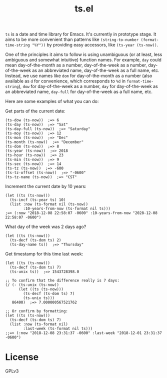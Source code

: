 #+TITLE: ts.el
#+PROPERTY: LOGGING nil

~ts~ is a date and time library for Emacs.  It's currently in prototype stage.  It aims to be more convenient than patterns like ~(string-to-number (format-time-string "%Y"))~ by providing easy accessors, like ~(ts-year (ts-now))~.

One of the principles it aims to follow is using unambiguous (or at least, less ambiguous and somewhat intuitive) function names.  For example, ~day~ could mean day-of-the-month as a number, day-of-the-week as a number, day-of-the-week as an abbreviated name, day-of-the-week as a full name, etc.  Instead, we use names like ~dom~ for day-of-the-month as a number (also available as ~d~ for convenience, which corresponds to ~%d~ in ~format-time-string~), ~dow~ for day-of-the-week as a number, ~day~ for day-of-the-week as an abbreviated name, ~day-full~ for day-of-the-week as a full name, etc.

Here are some examples of what you can do:

Get parts of the current date:

#+BEGIN_SRC elisp
  (ts-dow (ts-now))  ;=> 6
  (ts-day (ts-now))  ;=> "Sat"
  (ts-day-full (ts-now))  ;=> "Saturday"
  (ts-moy (ts-now))  ;=> 12
  (ts-mon (ts-now))  ;=> "Dec"
  (ts-month (ts-now))  ;=> "December"
  (ts-dom (ts-now))  ;=> 8
  (ts-year (ts-now))  ;=> 2018
  (ts-hour (ts-now))  ;=> 23
  (ts-min (ts-now))  ;=> 9
  (ts-sec (ts-now))  ;=> 14
  (ts-tz (ts-now))  ;=> -600
  (ts-tz-offset (ts-now))  ;=> "-0600"
  (ts-tz-name (ts-now))  ;=> "CST"
#+END_SRC

Increment the current date by 10 years:

#+BEGIN_SRC elisp
  (let ((ts (ts-now)))
    (ts-incf (ts-year ts) 10)
    (list :now (ts-format nil (ts-now))
          :10-years-from-now (ts-format nil ts))) 
  ;=> (:now "2018-12-08 22:58:07 -0600" :10-years-from-now "2028-12-08 22:58:07 -0600")
#+END_SRC

What day of the week was 2 days ago?

#+BEGIN_SRC elisp
  (let ((ts (ts-now)))
    (ts-decf (ts-dom ts) 2)
    (ts-day-name ts))  ;=> "Thursday"
#+END_SRC

Get timestamp for this time last week:

#+BEGIN_SRC elisp
  (let ((ts (ts-now)))
    (ts-decf (ts-dom ts) 7)
    (ts-unix ts))  ;=> 1543728398.0

  ;; To confirm that the difference really is 7 days:
  (/ (- (ts-unix (ts-now))
        (let ((ts (ts-now)))
          (ts-decf (ts-dom ts) 7)
          (ts-unix ts)))
     86400)  ;=> 7.000000567521762

  ;; Or confirm by formatting:
  (let ((ts (ts-now)))
    (ts-decf (ts-dom ts) 7)
    (list :now (ts-format nil)
          :last-week (ts-format nil ts)))
  ;;=> (:now "2018-12-08 23:31:37 -0600" :last-week "2018-12-01 23:31:37 -0600") 
#+END_SRC

* License

GPLv3

# Local Variables:
# eval: (require 'org-make-toc)
# before-save-hook: org-make-toc
# org-export-with-properties: ()
# org-export-with-title: t
# End:

